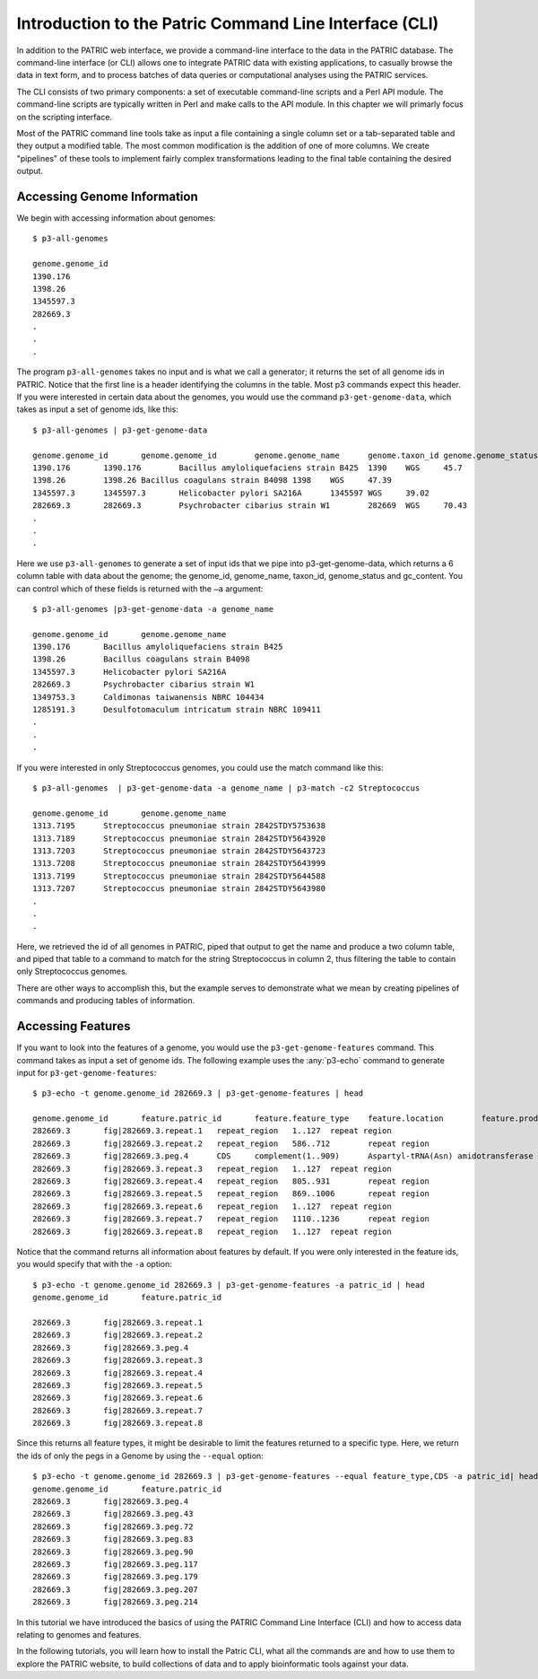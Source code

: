 =========================================================
 Introduction to the Patric Command Line Interface (CLI)
=========================================================

.. highlight:: shell

In addition to the PATRIC web interface, we provide a command-line
interface to the data in the PATRIC database. The command-line
interface (or CLI) allows one to integrate PATRIC data with existing
applications, to casually browse the data in text form, and to process
batches of data queries or computational analyses using the PATRIC
services.

The CLI consists of two primary components: a set of executable
command-line scripts and a Perl API module. The command-line scripts are
typically written in Perl and make calls to the API module. In this
chapter we will primarly focus on the scripting interface.



Most of the PATRIC command line tools take as input a file containing
a single column set or a tab-separated table and they output a
modified table. The most common modification is the addition of one of
more columns. We create "pipelines" of these tools to implement fairly
complex transformations leading to the final table containing the
desired output. 

Accessing Genome Information
============================

We begin with accessing information about genomes::

 $ p3-all-genomes

 genome.genome_id
 1390.176
 1398.26
 1345597.3
 282669.3
 .
 .
 .

The program ``p3-all-genomes`` takes no input and is what we call a
generator; it returns the set of all genome ids in PATRIC.  Notice
that the first line is a header identifying the columns in the
table. Most p3 commands expect this header. If you were interested in
certain data about the genomes, you would use the command
``p3-get-genome-data``, which takes as input a set of genome ids, like
this::

 $ p3-all-genomes | p3-get-genome-data

 genome.genome_id	genome.genome_id	genome.genome_name	genome.taxon_id	genome.genome_status	genome.gc_content
 1390.176	1390.176	Bacillus amyloliquefaciens strain B425	1390	WGS	45.7
 1398.26	1398.26	Bacillus coagulans strain B4098	1398	WGS	47.39
 1345597.3	1345597.3	Helicobacter pylori SA216A	1345597	WGS	39.02
 282669.3	282669.3	Psychrobacter cibarius strain W1	282669	WGS	70.43
 .
 .
 .

Here we use ``p3-all-genomes`` to generate a set of input ids that we
pipe into p3-get-genome-data, which returns a 6 column table with data
about the genome; the genome_id, genome_name, taxon_id, genome_status
and gc_content.  You can control which of these fields is returned
with the ``–a`` argument::

 $ p3-all-genomes |p3-get-genome-data -a genome_name

 genome.genome_id	genome.genome_name
 1390.176	Bacillus amyloliquefaciens strain B425
 1398.26	Bacillus coagulans strain B4098
 1345597.3	Helicobacter pylori SA216A
 282669.3	Psychrobacter cibarius strain W1
 1349753.3	Caldimonas taiwanensis NBRC 104434
 1285191.3	Desulfotomaculum intricatum strain NBRC 109411
 .
 .
 .

If you were interested in only Streptococcus genomes, you could use the match command like this::

 $ p3-all-genomes  | p3-get-genome-data -a genome_name | p3-match -c2 Streptococcus

 genome.genome_id	genome.genome_name
 1313.7195	Streptococcus pneumoniae strain 2842STDY5753638
 1313.7189	Streptococcus pneumoniae strain 2842STDY5643920
 1313.7203	Streptococcus pneumoniae strain 2842STDY5643723
 1313.7208	Streptococcus pneumoniae strain 2842STDY5643999
 1313.7199	Streptococcus pneumoniae strain 2842STDY5644588
 1313.7207	Streptococcus pneumoniae strain 2842STDY5643980
 .
 .
 .


Here, we retrieved the id of all genomes in PATRIC, piped that output
to get the name and produce a two column table, and piped that table
to a command to match for the string Streptococcus in column 2, thus
filtering the table to contain only Streptococcus genomes.

There are other ways to accomplish this, but the example serves to
demonstrate what we mean by creating pipelines of commands and
producing tables of information.

Accessing Features
==================

If you want to look into the features of a genome, you would use the
``p3-get-genome-features`` command. This command takes as input a
set of genome ids. The following example uses the :any:`p3-echo` command to
generate input for ``p3-get-genome-features``::

 $ p3-echo -t genome.genome_id 282669.3 | p3-get-genome-features | head 

 genome.genome_id	feature.patric_id	feature.feature_type	feature.location	feature.product
 282669.3	fig|282669.3.repeat.1	repeat_region	1..127	repeat region
 282669.3	fig|282669.3.repeat.2	repeat_region	586..712	repeat region
 282669.3	fig|282669.3.peg.4	CDS	complement(1..909)	Aspartyl-tRNA(Asn) amidotransferase subunit A (EC 6.3.5.6) @ Glutamyl-tRNA(Gln) amidotransferase subunit A (EC 6.3.5.7)
 282669.3	fig|282669.3.repeat.3	repeat_region	1..127	repeat region
 282669.3	fig|282669.3.repeat.4	repeat_region	805..931	repeat region
 282669.3	fig|282669.3.repeat.5	repeat_region	869..1006	repeat region
 282669.3	fig|282669.3.repeat.6	repeat_region	1..127	repeat region
 282669.3	fig|282669.3.repeat.7	repeat_region	1110..1236	repeat region
 282669.3	fig|282669.3.repeat.8	repeat_region	1..127	repeat region

Notice that the command returns all information about features by
default. If you were only interested in the feature ids, you would
specify that with the ``-a`` option::

 $ p3-echo -t genome.genome_id 282669.3 | p3-get-genome-features -a patric_id | head 
 genome.genome_id	feature.patric_id

 282669.3	fig|282669.3.repeat.1
 282669.3	fig|282669.3.repeat.2
 282669.3	fig|282669.3.peg.4
 282669.3	fig|282669.3.repeat.3
 282669.3	fig|282669.3.repeat.4
 282669.3	fig|282669.3.repeat.5
 282669.3	fig|282669.3.repeat.6
 282669.3	fig|282669.3.repeat.7
 282669.3	fig|282669.3.repeat.8

Since this returns all feature types, it might be desirable to limit
the features returned to a specific type. Here, we return the ids of
only the pegs in a Genome by using the ``--equal`` option::

 $ p3-echo -t genome.genome_id 282669.3 | p3-get-genome-features --equal feature_type,CDS -a patric_id| head 
 genome.genome_id	feature.patric_id
 282669.3	fig|282669.3.peg.4
 282669.3	fig|282669.3.peg.43
 282669.3	fig|282669.3.peg.72
 282669.3	fig|282669.3.peg.83
 282669.3	fig|282669.3.peg.90
 282669.3	fig|282669.3.peg.117
 282669.3	fig|282669.3.peg.179
 282669.3	fig|282669.3.peg.207
 282669.3	fig|282669.3.peg.214

In this tutorial we have introduced the basics of using the PATRIC
Command Line Interface (CLI) and how to access data relating to
genomes and features.

In the following tutorials, you will learn how to install the Patric
CLI, what all the commands are and how to use them to explore the
PATRIC website, to build collections of data and to apply
bioinformatic tools against your data.

